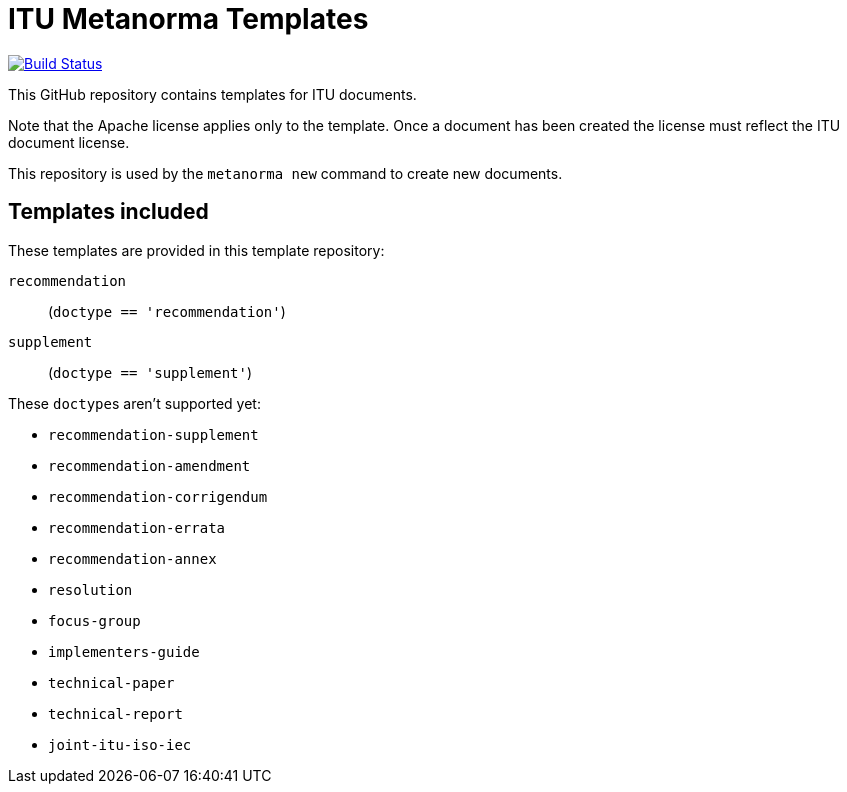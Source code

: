 = ITU Metanorma Templates

image:https://github.com/metanorma/mn-templates-itu/workflows/defaults/badge.svg["Build Status", link="https://github.com/metanorma/mn-templates-itu/actions?workflow=defaults"]

This GitHub repository contains templates for ITU documents.

Note that the Apache license applies only to the template.
Once a document has been created
the license must reflect the ITU document license.

This repository is used by the `metanorma new` command to create new documents.

== Templates included

These templates are provided in this template repository:

`recommendation`::
  (`doctype == 'recommendation'`)

`supplement`::
  (`doctype == 'supplement'`)

These ``doctype``s aren't supported yet:

* `recommendation-supplement`
* `recommendation-amendment`
* `recommendation-corrigendum`
* `recommendation-errata`
* `recommendation-annex`
* `resolution`
* `focus-group`
* `implementers-guide`
* `technical-paper`
* `technical-report`
* `joint-itu-iso-iec`
